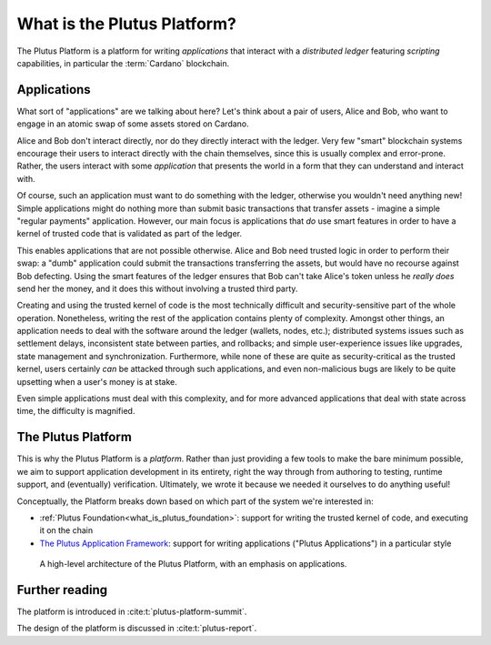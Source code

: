 .. _what_is_the_plutus_platform:

What is the Plutus Platform?
============================

The Plutus Platform is a platform for writing *applications* that interact with a *distributed ledger* featuring *scripting* capabilities, in particular the :term:`Cardano` blockchain.

Applications
------------

What sort of "applications" are we talking about here?
Let's think about a pair of users, Alice and Bob, who want to engage in an atomic swap of some assets stored on Cardano.

.. uml::
   :caption: Alice and Bob doing an atomic swap

   actor Alice
   actor Bob
   participant Application
   database Cardano

   Alice -> Application: I want to do an escrowed swap with Bob,\n 50 Ada for my Special Token
   Application -> Ledger: I want to lock up Alice's Special Token so that\n it can only be unlocked if Bob completes the swap
   Ledger -> Application: Ok, that change has settled
   Application -> Bob: Hey, Alice wants to do a swap with you
   Bob -> Application: I want to take up Alice's swap
   Application -> Cardano: I want to spend that locked output with Alice's\n Special Token while sending 50 of Bob's Ada to Alice
   Ledger -> Ledger: Does this transaction satisfy the \nconditions that were asked for? Yes it does!
   Ledger -> Application: Ok, that change has settled
   Application -> Alice: The swap is completed!
   Application -> Bob: The swap is completed!

Alice and Bob don't interact directly, nor do they directly interact with the ledger.
Very few "smart" blockchain systems encourage their users to interact directly with the chain themselves, since this is usually complex and error-prone.
Rather, the users interact with some *application* that presents the world in a form that they can understand and interact with.

Of course, such an application must want to do something with the ledger, otherwise you wouldn't need anything new!
Simple applications might do nothing more than submit basic transactions that transfer assets - imagine a simple "regular payments" application.
However, our main focus is applications that *do* use smart features in order to have a kernel of trusted code that is validated as part of the ledger.

This enables applications that are not possible otherwise.
Alice and Bob need trusted logic in order to perform their swap: a "dumb" application could submit the transactions transferring the assets, but would have no recourse against Bob defecting.
Using the smart features of the ledger ensures that Bob can't take Alice's token unless he *really does* send her the money, and it does this without involving a trusted third party.

Creating and using the trusted kernel of code is the most technically difficult and security-sensitive part of the whole operation.
Nonetheless, writing the rest of the application contains plenty of complexity.
Amongst other things, an application needs to deal with the software around the ledger (wallets, nodes, etc.); distributed systems issues such as settlement delays, inconsistent state between parties, and rollbacks; and simple user-experience issues like upgrades, state management and synchronization.
Furthermore, while none of these are quite as security-critical as the trusted kernel, users certainly *can* be attacked through such applications, and even non-malicious bugs are likely to be quite upsetting when a user's money is at stake.

Even simple applications must deal with this complexity, and for more advanced applications that deal with state across time, the difficulty is magnified.

The Plutus Platform
-------------------

This is why the Plutus Platform is a *platform*.
Rather than just providing a few tools to make the bare minimum possible, we aim to support application development in its entirety, right the way through from authoring to testing, runtime support, and (eventually) verification.
Ultimately, we wrote it because we needed it ourselves to do anything useful!

Conceptually, the Platform breaks down based on which part of the system we're interested in:

- :ref:`Plutus Foundation<what_is_plutus_foundation>`: support for writing the trusted kernel of code, and executing it on the chain
- `The Plutus Application Framework <https://github.com/input-output-hk/plutus-apps>`_: support for writing applications ("Plutus Applications") in a particular style

.. figure:: ./platform-architecture.png

    A high-level architecture of the Plutus Platform, with an emphasis on applications.

Further reading
---------------

The platform is introduced in :cite:t:`plutus-platform-summit`.

The design of the platform is discussed in :cite:t:`plutus-report`.
